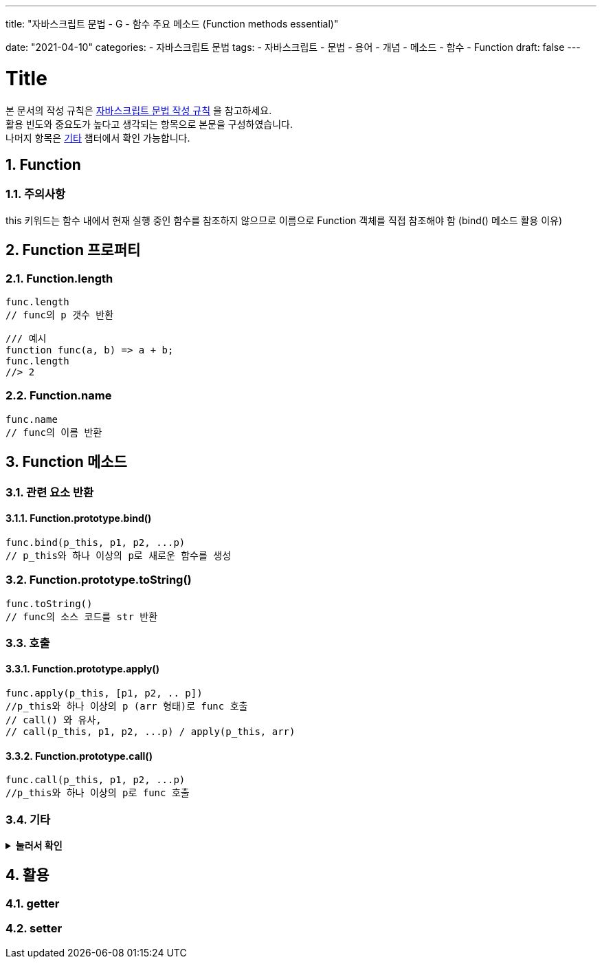 ---
title: "자바스크립트 문법 - G - 함수 주요 메소드 (Function methods essential)"

date: "2021-04-10"
categories: 
  - 자바스크립트 문법
tags:
  - 자바스크립트
  - 문법
  - 용어
  - 개념
  - 메소드
  - 함수
  - Function
draft: false
---

:title: Title

//넘버링 각 문서 시작에 써야 개별 문서 프리뷰에서 적용
:sectnums:

//자동 줄바꿈 각 문서 시작에 써야 개별 문서 프리뷰에서 적용
:hardbreaks:

//챕터 이름 Chapter 대신 사용할 이름 설정 (없음 으로 변경)
:chapter-label:

//목차 설정
:toc: left
:toclevels: 5
:toc-title: 목차

= {title}

본 문서의 작성 규칙은 link:../a-작성-규칙_용어와-개념/#_작성_규칙[자바스크립트 문법 작성 규칙] 을 참고하세요.
활용 빈도와 중요도가 높다고 생각되는 항목으로 본문을 구성하였습니다.
나머지 항목은 <<#_기타, 기타>> 챕터에서 확인 가능합니다.

== Function

=== 주의사항
this 키워드는 함수 내에서 현재 실행 중인 함수를 참조하지 않으므로 이름으로 Function 객체를 직접 참조해야 함 (bind() 메소드 활용 이유)



== Function 프로퍼티

=== Function.length
[source,js]
----
func.length	
// func의 p 갯수 반환
----
[source,js]
----
/// 예시
function func(a, b) => a + b;
func.length
//> 2
----

=== Function.name
[source,js]
----
func.name	
// func의 이름 반환
----

== Function 메소드

=== 관련 요소 반환


==== Function.prototype.bind()
[source,js]
----
func.bind(p_this, p1, p2, ...p)		
// p_this와 하나 이상의 p로 새로운 함수를 생성	
----


=== Function.prototype.toString()
[source,js]
----
func.toString()		
// func의 소스 코드를 str 반환	
----
		
=== 호출

==== Function.prototype.apply()
[source,js]
----
func.apply(p_this, [p1, p2, .. p])		
//p_this와 하나 이상의 p (arr 형태)로 func 호출	
// call() 와 유사,
// call(p_this, p1, p2, ...p) / apply(p_this, arr)	
----

==== Function.prototype.call()
[source,js]
----
func.call(p_this, p1, p2, ...p)		
//p_this와 하나 이상의 p로 func 호출
----

=== 기타

.*눌러서 확인*
[%collapsible.result]
====
* *AggregateError*
+
[source,js]
----
// 다수의 에러가 한 에러로 랩핑되어야 할 때의 오류를 나타냅니다.
----
+
[source,js]
----
/// 예시
Promise.any([
Promise.reject(new Error("some error")),
]).catch(e => {
console.log(e instanceof AggregateError); 
//> true
console.log(e.message);                   
//> All Promises rejected"
console.log(e.name);                      
// "AggregateError"
console.log(e.errors);                    
// [ Error: "some error" ]
});
----
====

== 활용

=== getter

=== setter









